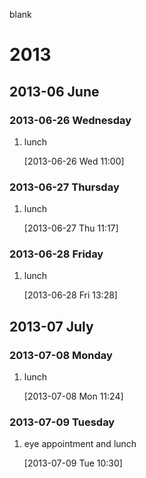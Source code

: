 blank
* 2013
  :PROPERTIES:
  :ID:       c2f53de8-4460-4749-be78-30a979f7f341
  :END:
** 2013-06 June
*** 2013-06-26 Wednesday
**** lunch
     :LOGBOOK:
     CLOCK: [2013-06-28 Fri 12:00]--[2013-06-28 Fri 13:00] =>  1:00
     CLOCK: [2013-06-26 Wed 11:00]--[2013-06-26 Wed 11:48] =>  0:48
     :END:
[2013-06-26 Wed 11:00]
*** 2013-06-27 Thursday
**** lunch
     :LOGBOOK:
     CLOCK: [2013-06-27 Thu 11:17]--[2013-06-27 Thu 13:17] =>  2:00
     :END:
[2013-06-27 Thu 11:17]
*** 2013-06-28 Friday
**** lunch
     :LOGBOOK:
     CLOCK: [2013-06-28 Fri 13:28]--[2013-06-28 Fri 13:30] =>  0:02
     :END:
[2013-06-28 Fri 13:28]
** 2013-07 July
*** 2013-07-08 Monday
**** lunch
     :LOGBOOK:
     CLOCK: [2013-07-08 Mon 11:24]--[2013-07-08 Mon 11:50] =>  0:26
     :END:
[2013-07-08 Mon 11:24]
*** 2013-07-09 Tuesday
**** eye appointment and lunch
     :LOGBOOK:
     CLOCK: [2013-07-09 Tue 10:30]--[2013-07-09 Tue 13:25] =>  2:55
     :END:
[2013-07-09 Tue 10:30]
